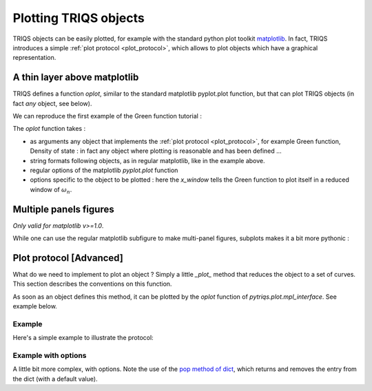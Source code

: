 
.. index:: matplotlib plotter

.. module:: pytriqs.plot

.. _plotting:

Plotting TRIQS objects
################################

TRIQS objects can be easily plotted, for example with the standard python plot toolkit `matplotlib
<http://matplotlib.sourceforge.net/>`_.
In fact, TRIQS introduces a simple :ref:`plot protocol <plot_protocol>`, which allows to plot 
objects which have a graphical representation.

A thin layer above matplotlib
=================================

TRIQS defines a function *oplot*, similar to the standard matplotlib pyplot.plot function,
but that can plot TRIQS objects (in fact *any* object, see below).

We can reproduce the first example of the Green function tutorial :

.. plot:: reference/python/green/example.py
   :include-source:
   :scale: 70

The *oplot* function takes :

* as arguments any object that implements the :ref:`plot protocol <plot_protocol>`, 
  for example Green function, Density of state : in fact any object where plotting is reasonable and has been defined ...

* string formats following objects, as in regular matplotlib, like in the example above.

* regular options of the matplotlib *pyplot.plot* function 

* options specific to the object to be plotted : here the `x_window` tells the Green function to plot itself in a reduced window of :math:`\omega_n`.
  
Multiple panels figures
=================================

`Only valid for matplotlib v>=1.0`.

While one can use the regular matplotlib subfigure to make multi-panel figures, 
subplots makes it a bit more pythonic :

.. plot:: reference/python/data_analysis/plotting/example.py
   :include-source:
   :scale: 70

.. index:: plotting protocol

.. _plot_protocol:

Plot protocol [Advanced]
===========================

What do we need to implement to plot an object ? 
Simply a little `_plot_` method that reduces the object to a set of curves.
This section describes the conventions on this function.

As soon as an object defines this method, it can be plotted by the `oplot` function of `pytriqs.plot.mpl_interface`.
See example below.

.. function:: _plot_( OptionsDict )

  * OptionDict is a dictionnary of options.

  .. warning:: 
     * The method _plot_ must consume the options it uses (using  e.g. the pop method of dict).
     * Other options will be passed to matplotlib, so leaving spurious options here will lead to errors.

  :rtype: a list of dict representing one curve each. These dict must have the following fields:

    * *xdata* : A 1-dimensional numpy array describing the x-axis points
    * *ydata* : A 1-dimensional numpy array describing the y-axis points
    * *label* : Label of the curve for the legend of the graph
    * *type* : a string : currently "XY" [ optional] 

   and optionally : 
    
    * *xlabel* : a label for the x axis. The last object plotted will overrule the previous ones.
    * *ylabel* : a label for the y axis. The last object plotted will overrule the previous ones.

Example
-------

Here's a simple example to illustrate the protocol:

.. plot:: reference/python/data_analysis/plotting/myobject.py
   :include-source:
   :scale: 70

Example with options
---------------------------

A little bit more complex, with options. 
Note the use of the `pop method of dict <http://docs.python.org/library/stdtypes.html#dict>`_, 
which returns and removes the entry from the dict (with a default value).

.. plot:: reference/python/data_analysis/plotting/myobject2.py
   :include-source:
   :scale: 70


